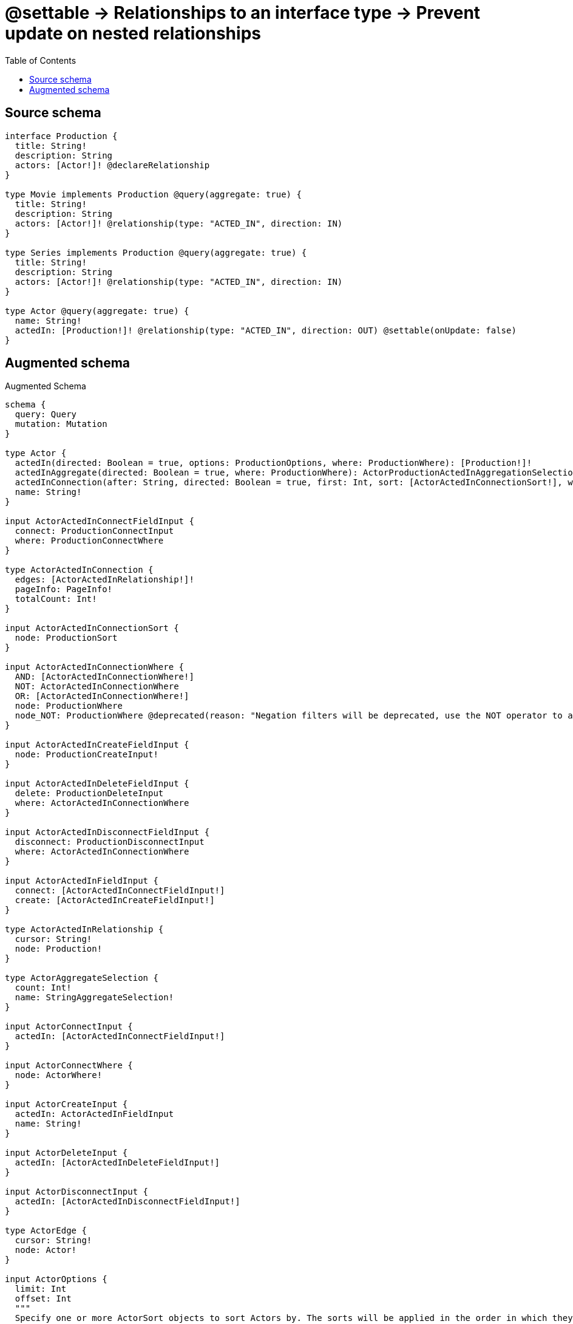 :toc:

= @settable -> Relationships to an interface type -> Prevent update on nested relationships

== Source schema

[source,graphql,schema=true]
----
interface Production {
  title: String!
  description: String
  actors: [Actor!]! @declareRelationship
}

type Movie implements Production @query(aggregate: true) {
  title: String!
  description: String
  actors: [Actor!]! @relationship(type: "ACTED_IN", direction: IN)
}

type Series implements Production @query(aggregate: true) {
  title: String!
  description: String
  actors: [Actor!]! @relationship(type: "ACTED_IN", direction: IN)
}

type Actor @query(aggregate: true) {
  name: String!
  actedIn: [Production!]! @relationship(type: "ACTED_IN", direction: OUT) @settable(onUpdate: false)
}
----

== Augmented schema

.Augmented Schema
[source,graphql]
----
schema {
  query: Query
  mutation: Mutation
}

type Actor {
  actedIn(directed: Boolean = true, options: ProductionOptions, where: ProductionWhere): [Production!]!
  actedInAggregate(directed: Boolean = true, where: ProductionWhere): ActorProductionActedInAggregationSelection
  actedInConnection(after: String, directed: Boolean = true, first: Int, sort: [ActorActedInConnectionSort!], where: ActorActedInConnectionWhere): ActorActedInConnection!
  name: String!
}

input ActorActedInConnectFieldInput {
  connect: ProductionConnectInput
  where: ProductionConnectWhere
}

type ActorActedInConnection {
  edges: [ActorActedInRelationship!]!
  pageInfo: PageInfo!
  totalCount: Int!
}

input ActorActedInConnectionSort {
  node: ProductionSort
}

input ActorActedInConnectionWhere {
  AND: [ActorActedInConnectionWhere!]
  NOT: ActorActedInConnectionWhere
  OR: [ActorActedInConnectionWhere!]
  node: ProductionWhere
  node_NOT: ProductionWhere @deprecated(reason: "Negation filters will be deprecated, use the NOT operator to achieve the same behavior")
}

input ActorActedInCreateFieldInput {
  node: ProductionCreateInput!
}

input ActorActedInDeleteFieldInput {
  delete: ProductionDeleteInput
  where: ActorActedInConnectionWhere
}

input ActorActedInDisconnectFieldInput {
  disconnect: ProductionDisconnectInput
  where: ActorActedInConnectionWhere
}

input ActorActedInFieldInput {
  connect: [ActorActedInConnectFieldInput!]
  create: [ActorActedInCreateFieldInput!]
}

type ActorActedInRelationship {
  cursor: String!
  node: Production!
}

type ActorAggregateSelection {
  count: Int!
  name: StringAggregateSelection!
}

input ActorConnectInput {
  actedIn: [ActorActedInConnectFieldInput!]
}

input ActorConnectWhere {
  node: ActorWhere!
}

input ActorCreateInput {
  actedIn: ActorActedInFieldInput
  name: String!
}

input ActorDeleteInput {
  actedIn: [ActorActedInDeleteFieldInput!]
}

input ActorDisconnectInput {
  actedIn: [ActorActedInDisconnectFieldInput!]
}

type ActorEdge {
  cursor: String!
  node: Actor!
}

input ActorOptions {
  limit: Int
  offset: Int
  """
  Specify one or more ActorSort objects to sort Actors by. The sorts will be applied in the order in which they are arranged in the array.
  """
  sort: [ActorSort!]
}

type ActorProductionActedInAggregationSelection {
  count: Int!
  node: ActorProductionActedInNodeAggregateSelection
}

type ActorProductionActedInNodeAggregateSelection {
  description: StringAggregateSelection!
  title: StringAggregateSelection!
}

input ActorRelationInput {
  actedIn: [ActorActedInCreateFieldInput!]
}

"""
Fields to sort Actors by. The order in which sorts are applied is not guaranteed when specifying many fields in one ActorSort object.
"""
input ActorSort {
  name: SortDirection
}

input ActorUpdateInput {
  name: String
}

input ActorWhere {
  AND: [ActorWhere!]
  NOT: ActorWhere
  OR: [ActorWhere!]
  actedIn: ProductionWhere @deprecated(reason: "Use `actedIn_SOME` instead.")
  actedInConnection: ActorActedInConnectionWhere @deprecated(reason: "Use `actedInConnection_SOME` instead.")
  """
  Return Actors where all of the related ActorActedInConnections match this filter
  """
  actedInConnection_ALL: ActorActedInConnectionWhere
  """
  Return Actors where none of the related ActorActedInConnections match this filter
  """
  actedInConnection_NONE: ActorActedInConnectionWhere
  actedInConnection_NOT: ActorActedInConnectionWhere @deprecated(reason: "Use `actedInConnection_NONE` instead.")
  """
  Return Actors where one of the related ActorActedInConnections match this filter
  """
  actedInConnection_SINGLE: ActorActedInConnectionWhere
  """
  Return Actors where some of the related ActorActedInConnections match this filter
  """
  actedInConnection_SOME: ActorActedInConnectionWhere
  """Return Actors where all of the related Productions match this filter"""
  actedIn_ALL: ProductionWhere
  """Return Actors where none of the related Productions match this filter"""
  actedIn_NONE: ProductionWhere
  actedIn_NOT: ProductionWhere @deprecated(reason: "Use `actedIn_NONE` instead.")
  """Return Actors where one of the related Productions match this filter"""
  actedIn_SINGLE: ProductionWhere
  """Return Actors where some of the related Productions match this filter"""
  actedIn_SOME: ProductionWhere
  name: String
  name_CONTAINS: String
  name_ENDS_WITH: String
  name_IN: [String!]
  name_NOT: String @deprecated(reason: "Negation filters will be deprecated, use the NOT operator to achieve the same behavior")
  name_NOT_CONTAINS: String @deprecated(reason: "Negation filters will be deprecated, use the NOT operator to achieve the same behavior")
  name_NOT_ENDS_WITH: String @deprecated(reason: "Negation filters will be deprecated, use the NOT operator to achieve the same behavior")
  name_NOT_IN: [String!] @deprecated(reason: "Negation filters will be deprecated, use the NOT operator to achieve the same behavior")
  name_NOT_STARTS_WITH: String @deprecated(reason: "Negation filters will be deprecated, use the NOT operator to achieve the same behavior")
  name_STARTS_WITH: String
}

type ActorsConnection {
  edges: [ActorEdge!]!
  pageInfo: PageInfo!
  totalCount: Int!
}

type CreateActorsMutationResponse {
  actors: [Actor!]!
  info: CreateInfo!
}

"""
Information about the number of nodes and relationships created during a create mutation
"""
type CreateInfo {
  bookmark: String @deprecated(reason: "This field has been deprecated because bookmarks are now handled by the driver.")
  nodesCreated: Int!
  relationshipsCreated: Int!
}

type CreateMoviesMutationResponse {
  info: CreateInfo!
  movies: [Movie!]!
}

type CreateSeriesMutationResponse {
  info: CreateInfo!
  series: [Series!]!
}

"""
Information about the number of nodes and relationships deleted during a delete mutation
"""
type DeleteInfo {
  bookmark: String @deprecated(reason: "This field has been deprecated because bookmarks are now handled by the driver.")
  nodesDeleted: Int!
  relationshipsDeleted: Int!
}

type Movie implements Production {
  actors(directed: Boolean = true, options: ActorOptions, where: ActorWhere): [Actor!]!
  actorsAggregate(directed: Boolean = true, where: ActorWhere): MovieActorActorsAggregationSelection
  actorsConnection(after: String, directed: Boolean = true, first: Int, sort: [ProductionActorsConnectionSort!], where: ProductionActorsConnectionWhere): ProductionActorsConnection!
  description: String
  title: String!
}

type MovieActorActorsAggregationSelection {
  count: Int!
  node: MovieActorActorsNodeAggregateSelection
}

type MovieActorActorsNodeAggregateSelection {
  name: StringAggregateSelection!
}

input MovieActorsAggregateInput {
  AND: [MovieActorsAggregateInput!]
  NOT: MovieActorsAggregateInput
  OR: [MovieActorsAggregateInput!]
  count: Int
  count_GT: Int
  count_GTE: Int
  count_LT: Int
  count_LTE: Int
  node: MovieActorsNodeAggregationWhereInput
}

input MovieActorsConnectFieldInput {
  connect: [ActorConnectInput!]
  """
  Whether or not to overwrite any matching relationship with the new properties.
  """
  overwrite: Boolean! = true
  where: ActorConnectWhere
}

input MovieActorsCreateFieldInput {
  node: ActorCreateInput!
}

input MovieActorsFieldInput {
  connect: [MovieActorsConnectFieldInput!]
  create: [MovieActorsCreateFieldInput!]
}

input MovieActorsNodeAggregationWhereInput {
  AND: [MovieActorsNodeAggregationWhereInput!]
  NOT: MovieActorsNodeAggregationWhereInput
  OR: [MovieActorsNodeAggregationWhereInput!]
  name_AVERAGE_EQUAL: Float @deprecated(reason: "Please use the explicit _LENGTH version for string aggregation.")
  name_AVERAGE_GT: Float @deprecated(reason: "Please use the explicit _LENGTH version for string aggregation.")
  name_AVERAGE_GTE: Float @deprecated(reason: "Please use the explicit _LENGTH version for string aggregation.")
  name_AVERAGE_LENGTH_EQUAL: Float
  name_AVERAGE_LENGTH_GT: Float
  name_AVERAGE_LENGTH_GTE: Float
  name_AVERAGE_LENGTH_LT: Float
  name_AVERAGE_LENGTH_LTE: Float
  name_AVERAGE_LT: Float @deprecated(reason: "Please use the explicit _LENGTH version for string aggregation.")
  name_AVERAGE_LTE: Float @deprecated(reason: "Please use the explicit _LENGTH version for string aggregation.")
  name_EQUAL: String @deprecated(reason: "Aggregation filters that are not relying on an aggregating function will be deprecated.")
  name_GT: Int @deprecated(reason: "Aggregation filters that are not relying on an aggregating function will be deprecated.")
  name_GTE: Int @deprecated(reason: "Aggregation filters that are not relying on an aggregating function will be deprecated.")
  name_LONGEST_EQUAL: Int @deprecated(reason: "Please use the explicit _LENGTH version for string aggregation.")
  name_LONGEST_GT: Int @deprecated(reason: "Please use the explicit _LENGTH version for string aggregation.")
  name_LONGEST_GTE: Int @deprecated(reason: "Please use the explicit _LENGTH version for string aggregation.")
  name_LONGEST_LENGTH_EQUAL: Int
  name_LONGEST_LENGTH_GT: Int
  name_LONGEST_LENGTH_GTE: Int
  name_LONGEST_LENGTH_LT: Int
  name_LONGEST_LENGTH_LTE: Int
  name_LONGEST_LT: Int @deprecated(reason: "Please use the explicit _LENGTH version for string aggregation.")
  name_LONGEST_LTE: Int @deprecated(reason: "Please use the explicit _LENGTH version for string aggregation.")
  name_LT: Int @deprecated(reason: "Aggregation filters that are not relying on an aggregating function will be deprecated.")
  name_LTE: Int @deprecated(reason: "Aggregation filters that are not relying on an aggregating function will be deprecated.")
  name_SHORTEST_EQUAL: Int @deprecated(reason: "Please use the explicit _LENGTH version for string aggregation.")
  name_SHORTEST_GT: Int @deprecated(reason: "Please use the explicit _LENGTH version for string aggregation.")
  name_SHORTEST_GTE: Int @deprecated(reason: "Please use the explicit _LENGTH version for string aggregation.")
  name_SHORTEST_LENGTH_EQUAL: Int
  name_SHORTEST_LENGTH_GT: Int
  name_SHORTEST_LENGTH_GTE: Int
  name_SHORTEST_LENGTH_LT: Int
  name_SHORTEST_LENGTH_LTE: Int
  name_SHORTEST_LT: Int @deprecated(reason: "Please use the explicit _LENGTH version for string aggregation.")
  name_SHORTEST_LTE: Int @deprecated(reason: "Please use the explicit _LENGTH version for string aggregation.")
}

input MovieActorsUpdateConnectionInput {
  node: ActorUpdateInput
}

input MovieActorsUpdateFieldInput {
  connect: [MovieActorsConnectFieldInput!]
  create: [MovieActorsCreateFieldInput!]
  delete: [ProductionActorsDeleteFieldInput!]
  disconnect: [ProductionActorsDisconnectFieldInput!]
  update: MovieActorsUpdateConnectionInput
  where: ProductionActorsConnectionWhere
}

type MovieAggregateSelection {
  count: Int!
  description: StringAggregateSelection!
  title: StringAggregateSelection!
}

input MovieConnectInput {
  actors: [MovieActorsConnectFieldInput!]
}

input MovieCreateInput {
  actors: MovieActorsFieldInput
  description: String
  title: String!
}

input MovieDeleteInput {
  actors: [ProductionActorsDeleteFieldInput!]
}

input MovieDisconnectInput {
  actors: [ProductionActorsDisconnectFieldInput!]
}

type MovieEdge {
  cursor: String!
  node: Movie!
}

input MovieOptions {
  limit: Int
  offset: Int
  """
  Specify one or more MovieSort objects to sort Movies by. The sorts will be applied in the order in which they are arranged in the array.
  """
  sort: [MovieSort!]
}

input MovieRelationInput {
  actors: [MovieActorsCreateFieldInput!]
}

"""
Fields to sort Movies by. The order in which sorts are applied is not guaranteed when specifying many fields in one MovieSort object.
"""
input MovieSort {
  description: SortDirection
  title: SortDirection
}

input MovieUpdateInput {
  actors: [MovieActorsUpdateFieldInput!]
  description: String
  title: String
}

input MovieWhere {
  AND: [MovieWhere!]
  NOT: MovieWhere
  OR: [MovieWhere!]
  actors: ActorWhere @deprecated(reason: "Use `actors_SOME` instead.")
  actorsAggregate: MovieActorsAggregateInput
  actorsConnection: ProductionActorsConnectionWhere @deprecated(reason: "Use `actorsConnection_SOME` instead.")
  """
  Return Movies where all of the related ProductionActorsConnections match this filter
  """
  actorsConnection_ALL: ProductionActorsConnectionWhere
  """
  Return Movies where none of the related ProductionActorsConnections match this filter
  """
  actorsConnection_NONE: ProductionActorsConnectionWhere
  actorsConnection_NOT: ProductionActorsConnectionWhere @deprecated(reason: "Use `actorsConnection_NONE` instead.")
  """
  Return Movies where one of the related ProductionActorsConnections match this filter
  """
  actorsConnection_SINGLE: ProductionActorsConnectionWhere
  """
  Return Movies where some of the related ProductionActorsConnections match this filter
  """
  actorsConnection_SOME: ProductionActorsConnectionWhere
  """Return Movies where all of the related Actors match this filter"""
  actors_ALL: ActorWhere
  """Return Movies where none of the related Actors match this filter"""
  actors_NONE: ActorWhere
  actors_NOT: ActorWhere @deprecated(reason: "Use `actors_NONE` instead.")
  """Return Movies where one of the related Actors match this filter"""
  actors_SINGLE: ActorWhere
  """Return Movies where some of the related Actors match this filter"""
  actors_SOME: ActorWhere
  description: String
  description_CONTAINS: String
  description_ENDS_WITH: String
  description_IN: [String]
  description_NOT: String @deprecated(reason: "Negation filters will be deprecated, use the NOT operator to achieve the same behavior")
  description_NOT_CONTAINS: String @deprecated(reason: "Negation filters will be deprecated, use the NOT operator to achieve the same behavior")
  description_NOT_ENDS_WITH: String @deprecated(reason: "Negation filters will be deprecated, use the NOT operator to achieve the same behavior")
  description_NOT_IN: [String] @deprecated(reason: "Negation filters will be deprecated, use the NOT operator to achieve the same behavior")
  description_NOT_STARTS_WITH: String @deprecated(reason: "Negation filters will be deprecated, use the NOT operator to achieve the same behavior")
  description_STARTS_WITH: String
  title: String
  title_CONTAINS: String
  title_ENDS_WITH: String
  title_IN: [String!]
  title_NOT: String @deprecated(reason: "Negation filters will be deprecated, use the NOT operator to achieve the same behavior")
  title_NOT_CONTAINS: String @deprecated(reason: "Negation filters will be deprecated, use the NOT operator to achieve the same behavior")
  title_NOT_ENDS_WITH: String @deprecated(reason: "Negation filters will be deprecated, use the NOT operator to achieve the same behavior")
  title_NOT_IN: [String!] @deprecated(reason: "Negation filters will be deprecated, use the NOT operator to achieve the same behavior")
  title_NOT_STARTS_WITH: String @deprecated(reason: "Negation filters will be deprecated, use the NOT operator to achieve the same behavior")
  title_STARTS_WITH: String
}

type MoviesConnection {
  edges: [MovieEdge!]!
  pageInfo: PageInfo!
  totalCount: Int!
}

type Mutation {
  createActors(input: [ActorCreateInput!]!): CreateActorsMutationResponse!
  createMovies(input: [MovieCreateInput!]!): CreateMoviesMutationResponse!
  createSeries(input: [SeriesCreateInput!]!): CreateSeriesMutationResponse!
  deleteActors(delete: ActorDeleteInput, where: ActorWhere): DeleteInfo!
  deleteMovies(delete: MovieDeleteInput, where: MovieWhere): DeleteInfo!
  deleteSeries(delete: SeriesDeleteInput, where: SeriesWhere): DeleteInfo!
  updateActors(connect: ActorConnectInput, create: ActorRelationInput, delete: ActorDeleteInput, disconnect: ActorDisconnectInput, update: ActorUpdateInput, where: ActorWhere): UpdateActorsMutationResponse!
  updateMovies(connect: MovieConnectInput, create: MovieRelationInput, delete: MovieDeleteInput, disconnect: MovieDisconnectInput, update: MovieUpdateInput, where: MovieWhere): UpdateMoviesMutationResponse!
  updateSeries(connect: SeriesConnectInput, create: SeriesRelationInput, delete: SeriesDeleteInput, disconnect: SeriesDisconnectInput, update: SeriesUpdateInput, where: SeriesWhere): UpdateSeriesMutationResponse!
}

"""Pagination information (Relay)"""
type PageInfo {
  endCursor: String
  hasNextPage: Boolean!
  hasPreviousPage: Boolean!
  startCursor: String
}

interface Production {
  actors(options: ActorOptions, where: ActorWhere): [Actor!]!
  actorsConnection(after: String, first: Int, sort: [ProductionActorsConnectionSort!], where: ProductionActorsConnectionWhere): ProductionActorsConnection!
  description: String
  title: String!
}

input ProductionActorsAggregateInput {
  AND: [ProductionActorsAggregateInput!]
  NOT: ProductionActorsAggregateInput
  OR: [ProductionActorsAggregateInput!]
  count: Int
  count_GT: Int
  count_GTE: Int
  count_LT: Int
  count_LTE: Int
  node: ProductionActorsNodeAggregationWhereInput
}

input ProductionActorsConnectFieldInput {
  connect: [ActorConnectInput!]
  """
  Whether or not to overwrite any matching relationship with the new properties.
  """
  overwrite: Boolean! = true
  where: ActorConnectWhere
}

type ProductionActorsConnection {
  edges: [ProductionActorsRelationship!]!
  pageInfo: PageInfo!
  totalCount: Int!
}

input ProductionActorsConnectionSort {
  node: ActorSort
}

input ProductionActorsConnectionWhere {
  AND: [ProductionActorsConnectionWhere!]
  NOT: ProductionActorsConnectionWhere
  OR: [ProductionActorsConnectionWhere!]
  node: ActorWhere
  node_NOT: ActorWhere @deprecated(reason: "Negation filters will be deprecated, use the NOT operator to achieve the same behavior")
}

input ProductionActorsDeleteFieldInput {
  delete: ActorDeleteInput
  where: ProductionActorsConnectionWhere
}

input ProductionActorsDisconnectFieldInput {
  disconnect: ActorDisconnectInput
  where: ProductionActorsConnectionWhere
}

input ProductionActorsNodeAggregationWhereInput {
  AND: [ProductionActorsNodeAggregationWhereInput!]
  NOT: ProductionActorsNodeAggregationWhereInput
  OR: [ProductionActorsNodeAggregationWhereInput!]
  name_AVERAGE_EQUAL: Float @deprecated(reason: "Please use the explicit _LENGTH version for string aggregation.")
  name_AVERAGE_GT: Float @deprecated(reason: "Please use the explicit _LENGTH version for string aggregation.")
  name_AVERAGE_GTE: Float @deprecated(reason: "Please use the explicit _LENGTH version for string aggregation.")
  name_AVERAGE_LENGTH_EQUAL: Float
  name_AVERAGE_LENGTH_GT: Float
  name_AVERAGE_LENGTH_GTE: Float
  name_AVERAGE_LENGTH_LT: Float
  name_AVERAGE_LENGTH_LTE: Float
  name_AVERAGE_LT: Float @deprecated(reason: "Please use the explicit _LENGTH version for string aggregation.")
  name_AVERAGE_LTE: Float @deprecated(reason: "Please use the explicit _LENGTH version for string aggregation.")
  name_EQUAL: String @deprecated(reason: "Aggregation filters that are not relying on an aggregating function will be deprecated.")
  name_GT: Int @deprecated(reason: "Aggregation filters that are not relying on an aggregating function will be deprecated.")
  name_GTE: Int @deprecated(reason: "Aggregation filters that are not relying on an aggregating function will be deprecated.")
  name_LONGEST_EQUAL: Int @deprecated(reason: "Please use the explicit _LENGTH version for string aggregation.")
  name_LONGEST_GT: Int @deprecated(reason: "Please use the explicit _LENGTH version for string aggregation.")
  name_LONGEST_GTE: Int @deprecated(reason: "Please use the explicit _LENGTH version for string aggregation.")
  name_LONGEST_LENGTH_EQUAL: Int
  name_LONGEST_LENGTH_GT: Int
  name_LONGEST_LENGTH_GTE: Int
  name_LONGEST_LENGTH_LT: Int
  name_LONGEST_LENGTH_LTE: Int
  name_LONGEST_LT: Int @deprecated(reason: "Please use the explicit _LENGTH version for string aggregation.")
  name_LONGEST_LTE: Int @deprecated(reason: "Please use the explicit _LENGTH version for string aggregation.")
  name_LT: Int @deprecated(reason: "Aggregation filters that are not relying on an aggregating function will be deprecated.")
  name_LTE: Int @deprecated(reason: "Aggregation filters that are not relying on an aggregating function will be deprecated.")
  name_SHORTEST_EQUAL: Int @deprecated(reason: "Please use the explicit _LENGTH version for string aggregation.")
  name_SHORTEST_GT: Int @deprecated(reason: "Please use the explicit _LENGTH version for string aggregation.")
  name_SHORTEST_GTE: Int @deprecated(reason: "Please use the explicit _LENGTH version for string aggregation.")
  name_SHORTEST_LENGTH_EQUAL: Int
  name_SHORTEST_LENGTH_GT: Int
  name_SHORTEST_LENGTH_GTE: Int
  name_SHORTEST_LENGTH_LT: Int
  name_SHORTEST_LENGTH_LTE: Int
  name_SHORTEST_LT: Int @deprecated(reason: "Please use the explicit _LENGTH version for string aggregation.")
  name_SHORTEST_LTE: Int @deprecated(reason: "Please use the explicit _LENGTH version for string aggregation.")
}

type ProductionActorsRelationship {
  cursor: String!
  node: Actor!
}

type ProductionAggregateSelection {
  count: Int!
  description: StringAggregateSelection!
  title: StringAggregateSelection!
}

input ProductionConnectInput {
  actors: [ProductionActorsConnectFieldInput!]
}

input ProductionConnectWhere {
  node: ProductionWhere!
}

input ProductionCreateInput {
  Movie: MovieCreateInput
  Series: SeriesCreateInput
}

input ProductionDeleteInput {
  actors: [ProductionActorsDeleteFieldInput!]
}

input ProductionDisconnectInput {
  actors: [ProductionActorsDisconnectFieldInput!]
}

type ProductionEdge {
  cursor: String!
  node: Production!
}

enum ProductionImplementation {
  Movie
  Series
}

input ProductionOptions {
  limit: Int
  offset: Int
  """
  Specify one or more ProductionSort objects to sort Productions by. The sorts will be applied in the order in which they are arranged in the array.
  """
  sort: [ProductionSort]
}

"""
Fields to sort Productions by. The order in which sorts are applied is not guaranteed when specifying many fields in one ProductionSort object.
"""
input ProductionSort {
  description: SortDirection
  title: SortDirection
}

input ProductionWhere {
  AND: [ProductionWhere!]
  NOT: ProductionWhere
  OR: [ProductionWhere!]
  actors: ActorWhere @deprecated(reason: "Use `actors_SOME` instead.")
  actorsAggregate: ProductionActorsAggregateInput
  actorsConnection: ProductionActorsConnectionWhere @deprecated(reason: "Use `actorsConnection_SOME` instead.")
  """
  Return Productions where all of the related ProductionActorsConnections match this filter
  """
  actorsConnection_ALL: ProductionActorsConnectionWhere
  """
  Return Productions where none of the related ProductionActorsConnections match this filter
  """
  actorsConnection_NONE: ProductionActorsConnectionWhere
  actorsConnection_NOT: ProductionActorsConnectionWhere @deprecated(reason: "Use `actorsConnection_NONE` instead.")
  """
  Return Productions where one of the related ProductionActorsConnections match this filter
  """
  actorsConnection_SINGLE: ProductionActorsConnectionWhere
  """
  Return Productions where some of the related ProductionActorsConnections match this filter
  """
  actorsConnection_SOME: ProductionActorsConnectionWhere
  """Return Productions where all of the related Actors match this filter"""
  actors_ALL: ActorWhere
  """Return Productions where none of the related Actors match this filter"""
  actors_NONE: ActorWhere
  actors_NOT: ActorWhere @deprecated(reason: "Use `actors_NONE` instead.")
  """Return Productions where one of the related Actors match this filter"""
  actors_SINGLE: ActorWhere
  """Return Productions where some of the related Actors match this filter"""
  actors_SOME: ActorWhere
  description: String
  description_CONTAINS: String
  description_ENDS_WITH: String
  description_IN: [String]
  description_NOT: String @deprecated(reason: "Negation filters will be deprecated, use the NOT operator to achieve the same behavior")
  description_NOT_CONTAINS: String @deprecated(reason: "Negation filters will be deprecated, use the NOT operator to achieve the same behavior")
  description_NOT_ENDS_WITH: String @deprecated(reason: "Negation filters will be deprecated, use the NOT operator to achieve the same behavior")
  description_NOT_IN: [String] @deprecated(reason: "Negation filters will be deprecated, use the NOT operator to achieve the same behavior")
  description_NOT_STARTS_WITH: String @deprecated(reason: "Negation filters will be deprecated, use the NOT operator to achieve the same behavior")
  description_STARTS_WITH: String
  title: String
  title_CONTAINS: String
  title_ENDS_WITH: String
  title_IN: [String!]
  title_NOT: String @deprecated(reason: "Negation filters will be deprecated, use the NOT operator to achieve the same behavior")
  title_NOT_CONTAINS: String @deprecated(reason: "Negation filters will be deprecated, use the NOT operator to achieve the same behavior")
  title_NOT_ENDS_WITH: String @deprecated(reason: "Negation filters will be deprecated, use the NOT operator to achieve the same behavior")
  title_NOT_IN: [String!] @deprecated(reason: "Negation filters will be deprecated, use the NOT operator to achieve the same behavior")
  title_NOT_STARTS_WITH: String @deprecated(reason: "Negation filters will be deprecated, use the NOT operator to achieve the same behavior")
  title_STARTS_WITH: String
  typename_IN: [ProductionImplementation!]
}

type ProductionsConnection {
  edges: [ProductionEdge!]!
  pageInfo: PageInfo!
  totalCount: Int!
}

type Query {
  actors(options: ActorOptions, where: ActorWhere): [Actor!]!
  actorsAggregate(where: ActorWhere): ActorAggregateSelection!
  actorsConnection(after: String, first: Int, sort: [ActorSort], where: ActorWhere): ActorsConnection!
  movies(options: MovieOptions, where: MovieWhere): [Movie!]!
  moviesAggregate(where: MovieWhere): MovieAggregateSelection!
  moviesConnection(after: String, first: Int, sort: [MovieSort], where: MovieWhere): MoviesConnection!
  productions(options: ProductionOptions, where: ProductionWhere): [Production!]!
  productionsAggregate(where: ProductionWhere): ProductionAggregateSelection!
  productionsConnection(after: String, first: Int, sort: [ProductionSort], where: ProductionWhere): ProductionsConnection!
  series(options: SeriesOptions, where: SeriesWhere): [Series!]!
  seriesAggregate(where: SeriesWhere): SeriesAggregateSelection!
  seriesConnection(after: String, first: Int, sort: [SeriesSort], where: SeriesWhere): SeriesConnection!
}

type Series implements Production {
  actors(directed: Boolean = true, options: ActorOptions, where: ActorWhere): [Actor!]!
  actorsAggregate(directed: Boolean = true, where: ActorWhere): SeriesActorActorsAggregationSelection
  actorsConnection(after: String, directed: Boolean = true, first: Int, sort: [ProductionActorsConnectionSort!], where: ProductionActorsConnectionWhere): ProductionActorsConnection!
  description: String
  title: String!
}

type SeriesActorActorsAggregationSelection {
  count: Int!
  node: SeriesActorActorsNodeAggregateSelection
}

type SeriesActorActorsNodeAggregateSelection {
  name: StringAggregateSelection!
}

input SeriesActorsAggregateInput {
  AND: [SeriesActorsAggregateInput!]
  NOT: SeriesActorsAggregateInput
  OR: [SeriesActorsAggregateInput!]
  count: Int
  count_GT: Int
  count_GTE: Int
  count_LT: Int
  count_LTE: Int
  node: SeriesActorsNodeAggregationWhereInput
}

input SeriesActorsConnectFieldInput {
  connect: [ActorConnectInput!]
  """
  Whether or not to overwrite any matching relationship with the new properties.
  """
  overwrite: Boolean! = true
  where: ActorConnectWhere
}

input SeriesActorsCreateFieldInput {
  node: ActorCreateInput!
}

input SeriesActorsFieldInput {
  connect: [SeriesActorsConnectFieldInput!]
  create: [SeriesActorsCreateFieldInput!]
}

input SeriesActorsNodeAggregationWhereInput {
  AND: [SeriesActorsNodeAggregationWhereInput!]
  NOT: SeriesActorsNodeAggregationWhereInput
  OR: [SeriesActorsNodeAggregationWhereInput!]
  name_AVERAGE_EQUAL: Float @deprecated(reason: "Please use the explicit _LENGTH version for string aggregation.")
  name_AVERAGE_GT: Float @deprecated(reason: "Please use the explicit _LENGTH version for string aggregation.")
  name_AVERAGE_GTE: Float @deprecated(reason: "Please use the explicit _LENGTH version for string aggregation.")
  name_AVERAGE_LENGTH_EQUAL: Float
  name_AVERAGE_LENGTH_GT: Float
  name_AVERAGE_LENGTH_GTE: Float
  name_AVERAGE_LENGTH_LT: Float
  name_AVERAGE_LENGTH_LTE: Float
  name_AVERAGE_LT: Float @deprecated(reason: "Please use the explicit _LENGTH version for string aggregation.")
  name_AVERAGE_LTE: Float @deprecated(reason: "Please use the explicit _LENGTH version for string aggregation.")
  name_EQUAL: String @deprecated(reason: "Aggregation filters that are not relying on an aggregating function will be deprecated.")
  name_GT: Int @deprecated(reason: "Aggregation filters that are not relying on an aggregating function will be deprecated.")
  name_GTE: Int @deprecated(reason: "Aggregation filters that are not relying on an aggregating function will be deprecated.")
  name_LONGEST_EQUAL: Int @deprecated(reason: "Please use the explicit _LENGTH version for string aggregation.")
  name_LONGEST_GT: Int @deprecated(reason: "Please use the explicit _LENGTH version for string aggregation.")
  name_LONGEST_GTE: Int @deprecated(reason: "Please use the explicit _LENGTH version for string aggregation.")
  name_LONGEST_LENGTH_EQUAL: Int
  name_LONGEST_LENGTH_GT: Int
  name_LONGEST_LENGTH_GTE: Int
  name_LONGEST_LENGTH_LT: Int
  name_LONGEST_LENGTH_LTE: Int
  name_LONGEST_LT: Int @deprecated(reason: "Please use the explicit _LENGTH version for string aggregation.")
  name_LONGEST_LTE: Int @deprecated(reason: "Please use the explicit _LENGTH version for string aggregation.")
  name_LT: Int @deprecated(reason: "Aggregation filters that are not relying on an aggregating function will be deprecated.")
  name_LTE: Int @deprecated(reason: "Aggregation filters that are not relying on an aggregating function will be deprecated.")
  name_SHORTEST_EQUAL: Int @deprecated(reason: "Please use the explicit _LENGTH version for string aggregation.")
  name_SHORTEST_GT: Int @deprecated(reason: "Please use the explicit _LENGTH version for string aggregation.")
  name_SHORTEST_GTE: Int @deprecated(reason: "Please use the explicit _LENGTH version for string aggregation.")
  name_SHORTEST_LENGTH_EQUAL: Int
  name_SHORTEST_LENGTH_GT: Int
  name_SHORTEST_LENGTH_GTE: Int
  name_SHORTEST_LENGTH_LT: Int
  name_SHORTEST_LENGTH_LTE: Int
  name_SHORTEST_LT: Int @deprecated(reason: "Please use the explicit _LENGTH version for string aggregation.")
  name_SHORTEST_LTE: Int @deprecated(reason: "Please use the explicit _LENGTH version for string aggregation.")
}

input SeriesActorsUpdateConnectionInput {
  node: ActorUpdateInput
}

input SeriesActorsUpdateFieldInput {
  connect: [SeriesActorsConnectFieldInput!]
  create: [SeriesActorsCreateFieldInput!]
  delete: [ProductionActorsDeleteFieldInput!]
  disconnect: [ProductionActorsDisconnectFieldInput!]
  update: SeriesActorsUpdateConnectionInput
  where: ProductionActorsConnectionWhere
}

type SeriesAggregateSelection {
  count: Int!
  description: StringAggregateSelection!
  title: StringAggregateSelection!
}

input SeriesConnectInput {
  actors: [SeriesActorsConnectFieldInput!]
}

type SeriesConnection {
  edges: [SeriesEdge!]!
  pageInfo: PageInfo!
  totalCount: Int!
}

input SeriesCreateInput {
  actors: SeriesActorsFieldInput
  description: String
  title: String!
}

input SeriesDeleteInput {
  actors: [ProductionActorsDeleteFieldInput!]
}

input SeriesDisconnectInput {
  actors: [ProductionActorsDisconnectFieldInput!]
}

type SeriesEdge {
  cursor: String!
  node: Series!
}

input SeriesOptions {
  limit: Int
  offset: Int
  """
  Specify one or more SeriesSort objects to sort Series by. The sorts will be applied in the order in which they are arranged in the array.
  """
  sort: [SeriesSort!]
}

input SeriesRelationInput {
  actors: [SeriesActorsCreateFieldInput!]
}

"""
Fields to sort Series by. The order in which sorts are applied is not guaranteed when specifying many fields in one SeriesSort object.
"""
input SeriesSort {
  description: SortDirection
  title: SortDirection
}

input SeriesUpdateInput {
  actors: [SeriesActorsUpdateFieldInput!]
  description: String
  title: String
}

input SeriesWhere {
  AND: [SeriesWhere!]
  NOT: SeriesWhere
  OR: [SeriesWhere!]
  actors: ActorWhere @deprecated(reason: "Use `actors_SOME` instead.")
  actorsAggregate: SeriesActorsAggregateInput
  actorsConnection: ProductionActorsConnectionWhere @deprecated(reason: "Use `actorsConnection_SOME` instead.")
  """
  Return Series where all of the related ProductionActorsConnections match this filter
  """
  actorsConnection_ALL: ProductionActorsConnectionWhere
  """
  Return Series where none of the related ProductionActorsConnections match this filter
  """
  actorsConnection_NONE: ProductionActorsConnectionWhere
  actorsConnection_NOT: ProductionActorsConnectionWhere @deprecated(reason: "Use `actorsConnection_NONE` instead.")
  """
  Return Series where one of the related ProductionActorsConnections match this filter
  """
  actorsConnection_SINGLE: ProductionActorsConnectionWhere
  """
  Return Series where some of the related ProductionActorsConnections match this filter
  """
  actorsConnection_SOME: ProductionActorsConnectionWhere
  """Return Series where all of the related Actors match this filter"""
  actors_ALL: ActorWhere
  """Return Series where none of the related Actors match this filter"""
  actors_NONE: ActorWhere
  actors_NOT: ActorWhere @deprecated(reason: "Use `actors_NONE` instead.")
  """Return Series where one of the related Actors match this filter"""
  actors_SINGLE: ActorWhere
  """Return Series where some of the related Actors match this filter"""
  actors_SOME: ActorWhere
  description: String
  description_CONTAINS: String
  description_ENDS_WITH: String
  description_IN: [String]
  description_NOT: String @deprecated(reason: "Negation filters will be deprecated, use the NOT operator to achieve the same behavior")
  description_NOT_CONTAINS: String @deprecated(reason: "Negation filters will be deprecated, use the NOT operator to achieve the same behavior")
  description_NOT_ENDS_WITH: String @deprecated(reason: "Negation filters will be deprecated, use the NOT operator to achieve the same behavior")
  description_NOT_IN: [String] @deprecated(reason: "Negation filters will be deprecated, use the NOT operator to achieve the same behavior")
  description_NOT_STARTS_WITH: String @deprecated(reason: "Negation filters will be deprecated, use the NOT operator to achieve the same behavior")
  description_STARTS_WITH: String
  title: String
  title_CONTAINS: String
  title_ENDS_WITH: String
  title_IN: [String!]
  title_NOT: String @deprecated(reason: "Negation filters will be deprecated, use the NOT operator to achieve the same behavior")
  title_NOT_CONTAINS: String @deprecated(reason: "Negation filters will be deprecated, use the NOT operator to achieve the same behavior")
  title_NOT_ENDS_WITH: String @deprecated(reason: "Negation filters will be deprecated, use the NOT operator to achieve the same behavior")
  title_NOT_IN: [String!] @deprecated(reason: "Negation filters will be deprecated, use the NOT operator to achieve the same behavior")
  title_NOT_STARTS_WITH: String @deprecated(reason: "Negation filters will be deprecated, use the NOT operator to achieve the same behavior")
  title_STARTS_WITH: String
}

"""An enum for sorting in either ascending or descending order."""
enum SortDirection {
  """Sort by field values in ascending order."""
  ASC
  """Sort by field values in descending order."""
  DESC
}

type StringAggregateSelection {
  longest: String
  shortest: String
}

type UpdateActorsMutationResponse {
  actors: [Actor!]!
  info: UpdateInfo!
}

"""
Information about the number of nodes and relationships created and deleted during an update mutation
"""
type UpdateInfo {
  bookmark: String @deprecated(reason: "This field has been deprecated because bookmarks are now handled by the driver.")
  nodesCreated: Int!
  nodesDeleted: Int!
  relationshipsCreated: Int!
  relationshipsDeleted: Int!
}

type UpdateMoviesMutationResponse {
  info: UpdateInfo!
  movies: [Movie!]!
}

type UpdateSeriesMutationResponse {
  info: UpdateInfo!
  series: [Series!]!
}
----

'''
